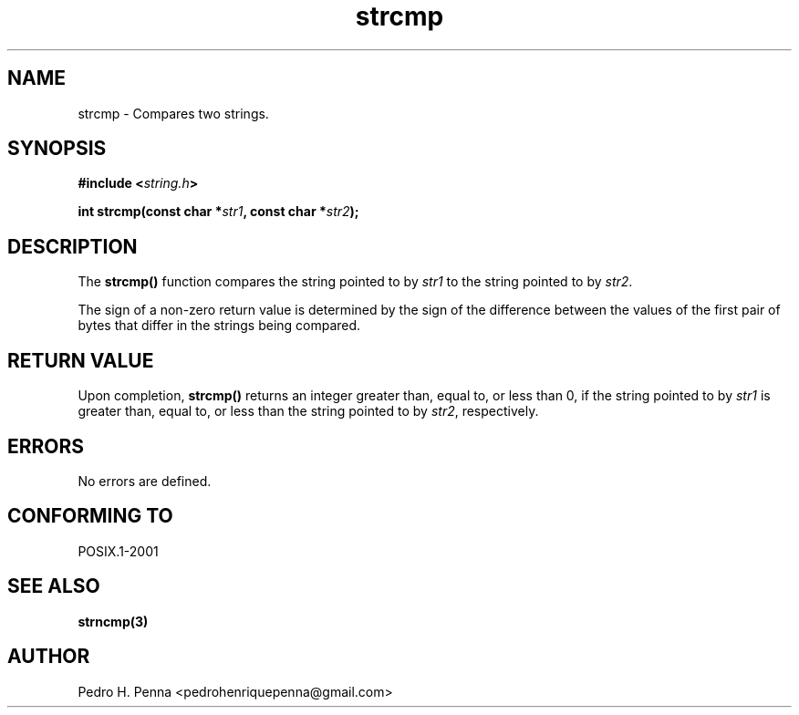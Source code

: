 .\"
.\" Copyright (C) 2011-2014 Pedro H. Penna <pedrohenriquepenna@gmail.com>
.\"
.\"=============================================================================
.\"
.TH strcmp 3 "January 2014" "C Library" "The Nanvix User Programmer's Manual"
.\"
.\"=============================================================================
.\"
.SH NAME
.\"
strcmp \- Compares two strings.
.\"
.\"=============================================================================
.\"
.\"
.SH "SYNOPSIS"
.\"
.BI "#include <" "string.h" >

.BI "int strcmp(const char *" str1 ", const char *" str2 ");"
.\"
.\"=============================================================================
.\"
.SH "DESCRIPTION"
.\"
The
.BR strcmp()
function compares the string pointed to by
.IR str1
to the string pointed to by
.IR str2 .

The sign of a non-zero return value is determined by the sign of the difference 
between the values of the first pair of bytes that differ in the strings being
compared.
.\"
.\"=============================================================================
.\"
.SH "RETURN VALUE"
.\"
Upon completion,
.BR strcmp()
returns an integer greater than, equal to, or less than 0, if the string 
pointed to by
.IR str1
is greater than, equal to, or less than the string pointed to by 
.IR str2 ,
respectively.
.\"
.\"=============================================================================
.\"
.SH ERRORS
.\"
No errors are defined.
.\"
.\"=============================================================================
.\"
.SH "CONFORMING TO"
.\"
POSIX.1-2001
.\"
.\"=============================================================================
.\"
.SH "SEE ALSO"
.\"
.BR strncmp(3)
.\"
.\"=============================================================================
.\"
.SH AUTHOR
.\"
Pedro H. Penna <pedrohenriquepenna@gmail.com>
.\"
